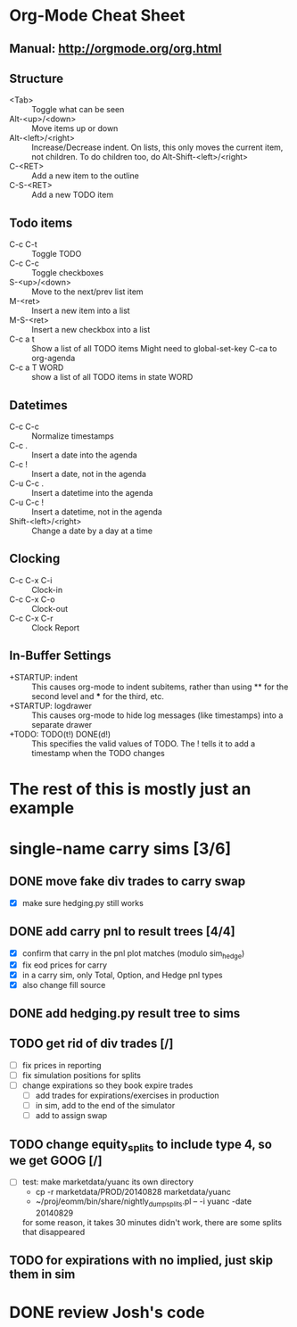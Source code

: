 #+STARTUP: indent
#+STARTUP: logdrawer
#+TODO: TODO(t!) ASAP(a!) DONE(d!)

* Org-Mode Cheat Sheet
** Manual: http://orgmode.org/org.html
** Structure
- <Tab>                :: Toggle what can be seen
- Alt-<up>/<down>      :: Move items up or down
- Alt-<left>/<right>   :: Increase/Decrease indent.  On lists, this
     only moves the current item, not children.  To do children too,
     do Alt-Shift-<left>/<right>
- C-<RET>              :: Add a new item to the outline
- C-S-<RET>            :: Add a new TODO item
** Todo items
- C-c C-t              :: Toggle TODO
- C-c C-c              :: Toggle checkboxes
- S-<up>/<down>        :: Move to the next/prev list item
- M-<ret>              :: Insert a new item into a list
- M-S-<ret>            :: Insert a new checkbox into a list
- C-c a t              :: Show a list of all TODO items
  Might need to global-set-key C-ca to org-agenda
- C-c a T WORD         :: show a list of all TODO items in state WORD
** Datetimes
- C-c C-c              :: Normalize timestamps
- C-c .                :: Insert a date into the agenda
- C-c !                :: Insert a date, not in the agenda
- C-u C-c .            :: Insert a datetime into the agenda
- C-u C-c !            :: Insert a datetime, not in the agenda
- Shift-<left>/<right> :: Change a date by a day at a time
** Clocking
- C-c C-x C-i          :: Clock-in
- C-c C-x C-o          :: Clock-out
- C-c C-x C-r          :: Clock Report
** In-Buffer Settings
- +STARTUP: indent     :: This causes org-mode to indent subitems,
     rather than using ** for the second level and *** for the third,
     etc.
- +STARTUP: logdrawer  :: This causes org-mode to hide log messages
      (like timestamps) into a separate drawer
- +TODO: TODO(t!) DONE(d!) :: This specifies the valid values of TODO.
     The ! tells it to add a timestamp when the TODO changes



* The rest of this is mostly just an example

* single-name carry sims [3/6]
** DONE move fake div trades to carry swap
- [X] make sure hedging.py still works
** DONE add carry pnl to result trees [4/4]
- [X] confirm that carry in the pnl plot matches (modulo sim_hedge)
- [X] fix eod prices for carry
- [X] in a carry sim, only Total, Option, and Hedge pnl types
- [X] also change fill source
** DONE add hedging.py result tree to sims
** TODO get rid of div trades [/]
- [ ] fix prices in reporting
- [ ] fix simulation positions for splits
- [ ] change expirations so they book expire trades
  - [ ] add trades for expirations/exercises in production
  - [ ] in sim, add to the end of the simulator
  - [ ] add to assign swap
** TODO change equity_splits to include type 4, so we get GOOG [/]
- [ ] test:
   make marketdata/yuanc its own directory
   - cp -r marketdata/PROD/20140828 marketdata/yuanc
   - ~/proj/eomm/bin/share/nightly_dump_splits.pl -- -i yuanc -date 20140829
   for some reason, it takes 30 minutes
   didn't work, there are some splits that disappeared
** TODO for expirations with no implied, just skip them in sim
* DONE review Josh's code
:LOGBOOK:
CLOCK: [2014-09-18 Thu 17:11]--[2014-09-18 Thu 17:11] =>  0:00
- State "DONE"       from "DONE"       [2014-09-18 Thu 17:11]
:END:
